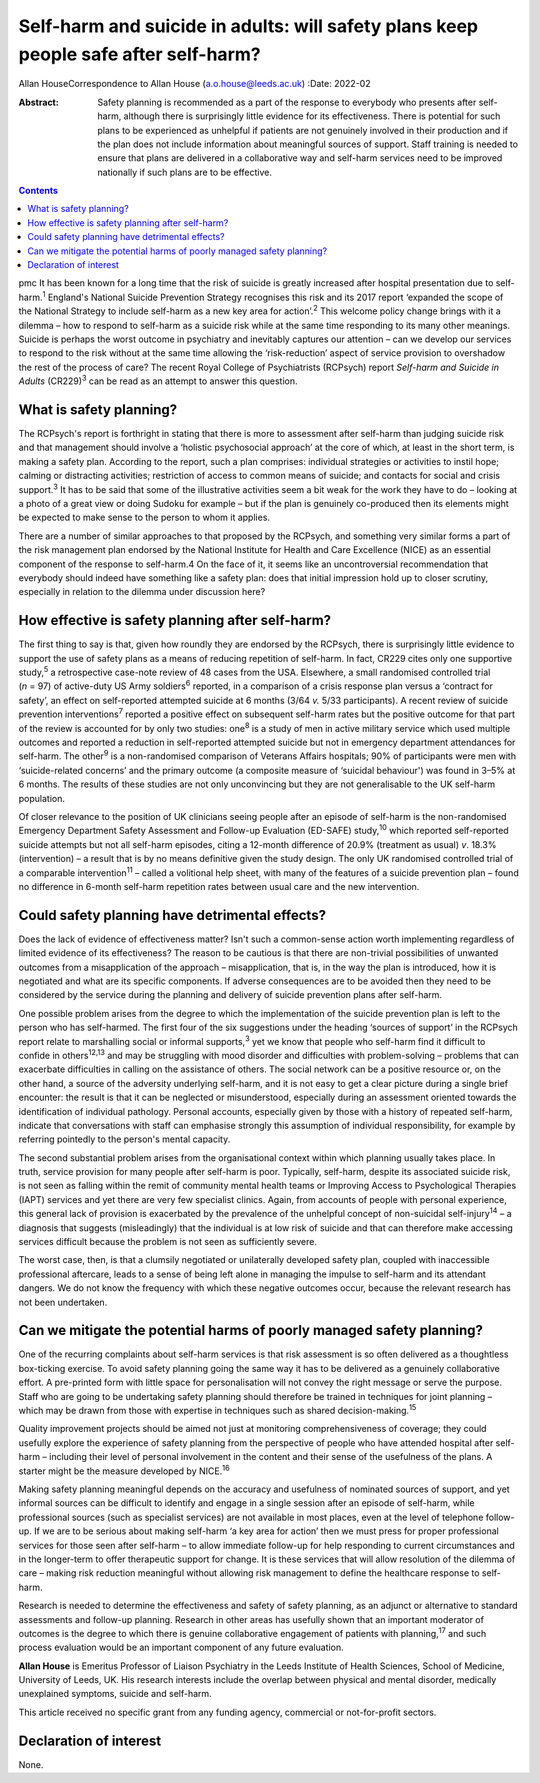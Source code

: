 ====================================================================================
Self-harm and suicide in adults: will safety plans keep people safe after self-harm?
====================================================================================



Allan HouseCorrespondence to Allan House (a.o.house@leeds.ac.uk)
:Date: 2022-02

:Abstract:
   Safety planning is recommended as a part of the response to everybody
   who presents after self-harm, although there is surprisingly little
   evidence for its effectiveness. There is potential for such plans to
   be experienced as unhelpful if patients are not genuinely involved in
   their production and if the plan does not include information about
   meaningful sources of support. Staff training is needed to ensure
   that plans are delivered in a collaborative way and self-harm
   services need to be improved nationally if such plans are to be
   effective.


.. contents::
   :depth: 3
..

pmc
It has been known for a long time that the risk of suicide is greatly
increased after hospital presentation due to self-harm.\ :sup:`1`
England's National Suicide Prevention Strategy recognises this risk and
its 2017 report ‘expanded the scope of the National Strategy to include
self-harm as a new key area for action’.\ :sup:`2` This welcome policy
change brings with it a dilemma – how to respond to self-harm as a
suicide risk while at the same time responding to its many other
meanings. Suicide is perhaps the worst outcome in psychiatry and
inevitably captures our attention – can we develop our services to
respond to the risk without at the same time allowing the
‘risk-reduction’ aspect of service provision to overshadow the rest of
the process of care? The recent Royal College of Psychiatrists (RCPsych)
report *Self-harm and Suicide in Adults* (CR229)\ :sup:`3` can be read
as an attempt to answer this question.

.. _sec1:

What is safety planning?
========================

The RCPsych's report is forthright in stating that there is more to
assessment after self-harm than judging suicide risk and that management
should involve a ‘holistic psychosocial approach’ at the core of which,
at least in the short term, is making a safety plan. According to the
report, such a plan comprises: individual strategies or activities to
instil hope; calming or distracting activities; restriction of access to
common means of suicide; and contacts for social and crisis
support.\ :sup:`3` It has to be said that some of the illustrative
activities seem a bit weak for the work they have to do – looking at a
photo of a great view or doing Sudoku for example – but if the plan is
genuinely co-produced then its elements might be expected to make sense
to the person to whom it applies.

There are a number of similar approaches to that proposed by the
RCPsych, and something very similar forms a part of the risk management
plan endorsed by the National Institute for Health and Care Excellence
(NICE) as an essential component of the response to self-harm.4 On the
face of it, it seems like an uncontroversial recommendation that
everybody should indeed have something like a safety plan: does that
initial impression hold up to closer scrutiny, especially in relation to
the dilemma under discussion here?

.. _sec2:

How effective is safety planning after self-harm?
=================================================

The first thing to say is that, given how roundly they are endorsed by
the RCPsych, there is surprisingly little evidence to support the use of
safety plans as a means of reducing repetition of self-harm. In fact,
CR229 cites only one supportive study,\ :sup:`5` a retrospective
case-note review of 48 cases from the USA. Elsewhere, a small randomised
controlled trial (*n* = 97) of active-duty US Army soldiers\ :sup:`6`
reported, in a comparison of a crisis response plan versus a ‘contract
for safety’, an effect on self-reported attempted suicide at 6 months
(3/64 *v.* 5/33 participants). A recent review of suicide prevention
interventions\ :sup:`7` reported a positive effect on subsequent
self-harm rates but the positive outcome for that part of the review is
accounted for by only two studies: one\ :sup:`8` is a study of men in
active military service which used multiple outcomes and reported a
reduction in self-reported attempted suicide but not in emergency
department attendances for self-harm. The other\ :sup:`9` is a
non-randomised comparison of Veterans Affairs hospitals; 90% of
participants were men with ‘suicide-related concerns’ and the primary
outcome (a composite measure of ‘suicidal behaviour') was found in 3–5%
at 6 months. The results of these studies are not only unconvincing but
they are not generalisable to the UK self-harm population.

Of closer relevance to the position of UK clinicians seeing people after
an episode of self-harm is the non-randomised Emergency Department
Safety Assessment and Follow-up Evaluation (ED-SAFE) study,\ :sup:`10`
which reported self-reported suicide attempts but not all self-harm
episodes, citing a 12-month difference of 20.9% (treatment as usual)
*v*. 18.3% (intervention) – a result that is by no means definitive
given the study design. The only UK randomised controlled trial of a
comparable intervention\ :sup:`11` – called a volitional help sheet,
with many of the features of a suicide prevention plan – found no
difference in 6-month self-harm repetition rates between usual care and
the new intervention.

.. _sec3:

Could safety planning have detrimental effects?
===============================================

Does the lack of evidence of effectiveness matter? Isn't such a
common-sense action worth implementing regardless of limited evidence of
its effectiveness? The reason to be cautious is that there are
non-trivial possibilities of unwanted outcomes from a misapplication of
the approach – misapplication, that is, in the way the plan is
introduced, how it is negotiated and what are its specific components.
If adverse consequences are to be avoided then they need to be
considered by the service during the planning and delivery of suicide
prevention plans after self-harm.

One possible problem arises from the degree to which the implementation
of the suicide prevention plan is left to the person who has
self-harmed. The first four of the six suggestions under the heading
‘sources of support’ in the RCPsych report relate to marshalling social
or informal supports,\ :sup:`3` yet we know that people who self-harm
find it difficult to confide in others\ :sup:`12,13` and may be
struggling with mood disorder and difficulties with problem-solving –
problems that can exacerbate difficulties in calling on the assistance
of others. The social network can be a positive resource or, on the
other hand, a source of the adversity underlying self-harm, and it is
not easy to get a clear picture during a single brief encounter: the
result is that it can be neglected or misunderstood, especially during
an assessment oriented towards the identification of individual
pathology. Personal accounts, especially given by those with a history
of repeated self-harm, indicate that conversations with staff can
emphasise strongly this assumption of individual responsibility, for
example by referring pointedly to the person's mental capacity.

The second substantial problem arises from the organisational context
within which planning usually takes place. In truth, service provision
for many people after self-harm is poor. Typically, self-harm, despite
its associated suicide risk, is not seen as falling within the remit of
community mental health teams or Improving Access to Psychological
Therapies (IAPT) services and yet there are very few specialist clinics.
Again, from accounts of people with personal experience, this general
lack of provision is exacerbated by the prevalence of the unhelpful
concept of non-suicidal self-injury\ :sup:`14` – a diagnosis that
suggests (misleadingly) that the individual is at low risk of suicide
and that can therefore make accessing services difficult because the
problem is not seen as sufficiently severe.

The worst case, then, is that a clumsily negotiated or unilaterally
developed safety plan, coupled with inaccessible professional aftercare,
leads to a sense of being left alone in managing the impulse to
self-harm and its attendant dangers. We do not know the frequency with
which these negative outcomes occur, because the relevant research has
not been undertaken.

.. _sec4:

Can we mitigate the potential harms of poorly managed safety planning?
======================================================================

One of the recurring complaints about self-harm services is that risk
assessment is so often delivered as a thoughtless box-ticking exercise.
To avoid safety planning going the same way it has to be delivered as a
genuinely collaborative effort. A pre-printed form with little space for
personalisation will not convey the right message or serve the purpose.
Staff who are going to be undertaking safety planning should therefore
be trained in techniques for joint planning – which may be drawn from
those with expertise in techniques such as shared
decision-making.\ :sup:`15`

Quality improvement projects should be aimed not just at monitoring
comprehensiveness of coverage; they could usefully explore the
experience of safety planning from the perspective of people who have
attended hospital after self-harm – including their level of personal
involvement in the content and their sense of the usefulness of the
plans. A starter might be the measure developed by NICE.\ :sup:`16`

Making safety planning meaningful depends on the accuracy and usefulness
of nominated sources of support, and yet informal sources can be
difficult to identify and engage in a single session after an episode of
self-harm, while professional sources (such as specialist services) are
not available in most places, even at the level of telephone follow-up.
If we are to be serious about making self-harm ‘a key area for action’
then we must press for proper professional services for those seen after
self-harm – to allow immediate follow-up for help responding to current
circumstances and in the longer-term to offer therapeutic support for
change. It is these services that will allow resolution of the dilemma
of care – making risk reduction meaningful without allowing risk
management to define the healthcare response to self-harm.

Research is needed to determine the effectiveness and safety of safety
planning, as an adjunct or alternative to standard assessments and
follow-up planning. Research in other areas has usefully shown that an
important moderator of outcomes is the degree to which there is genuine
collaborative engagement of patients with planning,\ :sup:`17` and such
process evaluation would be an important component of any future
evaluation.

**Allan House** is Emeritus Professor of Liaison Psychiatry in the Leeds
Institute of Health Sciences, School of Medicine, University of Leeds,
UK. His research interests include the overlap between physical and
mental disorder, medically unexplained symptoms, suicide and self-harm.

This article received no specific grant from any funding agency,
commercial or not-for-profit sectors.

.. _nts3:

Declaration of interest
=======================

None.
